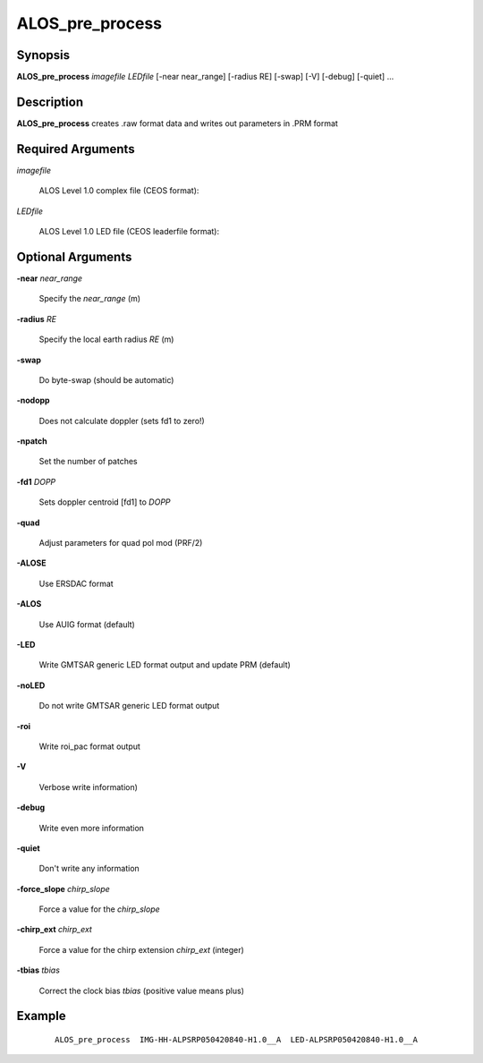 .. index:: ! ALOS_pre_process

*****************
ALOS_pre_process
*****************

Synopsis
--------
**ALOS_pre_process** *imagefile* *LEDfile* [-near near_range] [-radius RE] [-swap] [-V] [-debug] [-quiet] ...

Description
-----------
**ALOS_pre_process** creates .raw format data and writes out parameters in .PRM format 

Required Arguments
------------------

*imagefile*   

	ALOS Level 1.0 complex file (CEOS format):

*LEDfile* 

	ALOS Level 1.0 LED file (CEOS leaderfile format):  

Optional Arguments
------------------

**-near**  *near_range* 

	Specify the *near_range* (m) 

**-radius**  *RE* 

	Specify the local earth radius *RE* (m) 

**-swap**  

	Do byte-swap (should be automatic) 

**-nodopp**  

	Does not calculate doppler (sets fd1 to zero!) 

**-npatch**  

	Set the number of patches 

**-fd1**  *DOPP*  

	Sets doppler centroid [fd1] to *DOPP*

**-quad** 

	Adjust parameters for quad pol mod (PRF/2)

**-ALOSE**  

	Use ERSDAC format 

**-ALOS**  

	Use AUIG format (default) 

**-LED**  

	Write GMTSAR generic LED format output and update PRM (default) 

**-noLED**  

	Do not write GMTSAR generic LED format output 

**-roi**  

	Write roi_pac format output

**-V**  

	Verbose write information) 

**-debug**  

	Write even more information 

**-quiet**  

	Don't write any information 

**-force_slope**  *chirp_slope* 

	Force a value for the *chirp_slope*

**-chirp_ext**  *chirp_ext* 

	Force a value for the chirp extension *chirp_ext* (integer)

**-tbias**  *tbias* 

	Correct the clock bias *tbias* (positive value means plus)

Example
-------
 ::

    ALOS_pre_process  IMG-HH-ALPSRP050420840-H1.0__A  LED-ALPSRP050420840-H1.0__A  
